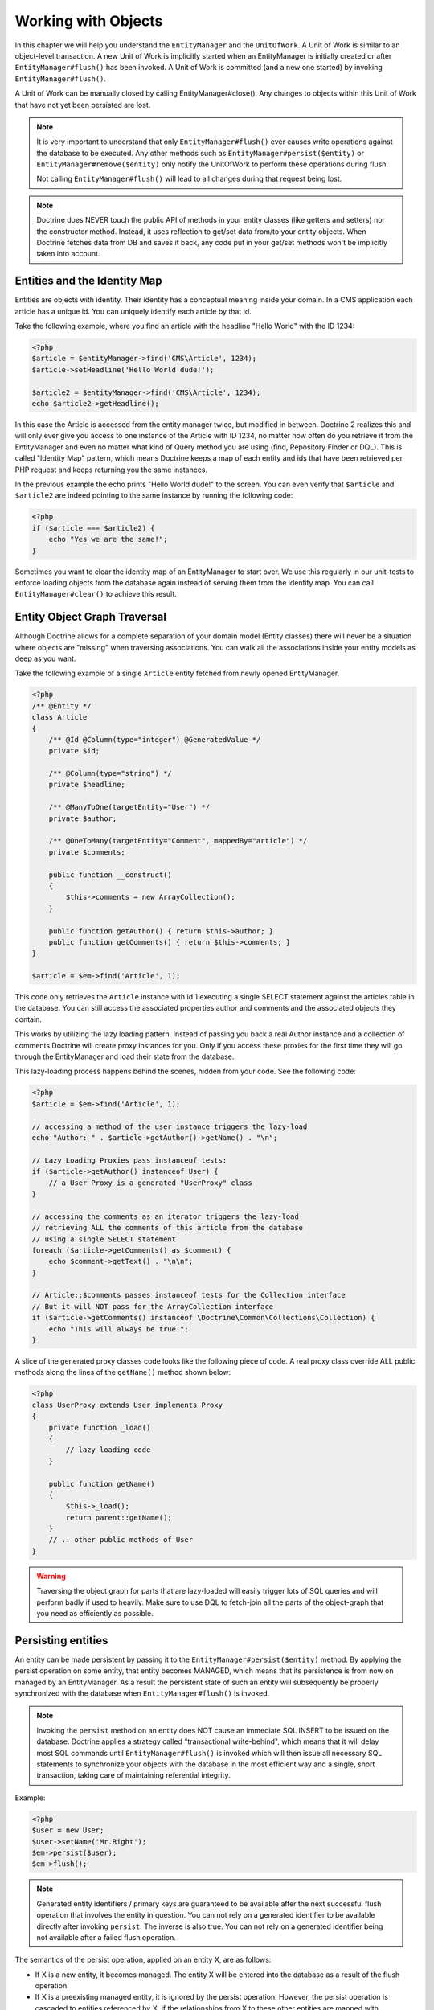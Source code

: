 Working with Objects
====================

In this chapter we will help you understand the ``EntityManager``
and the ``UnitOfWork``. A Unit of Work is similar to an
object-level transaction. A new Unit of Work is implicitly started
when an EntityManager is initially created or after
``EntityManager#flush()`` has been invoked. A Unit of Work is
committed (and a new one started) by invoking
``EntityManager#flush()``.

A Unit of Work can be manually closed by calling
EntityManager#close(). Any changes to objects within this Unit of
Work that have not yet been persisted are lost.

.. note::

    It is very important to understand that only
    ``EntityManager#flush()`` ever causes write operations against the
    database to be executed. Any other methods such as
    ``EntityManager#persist($entity)`` or
    ``EntityManager#remove($entity)`` only notify the UnitOfWork to
    perform these operations during flush.

    Not calling ``EntityManager#flush()`` will lead to all changes
    during that request being lost.

.. note::

    Doctrine does NEVER touch the public API of methods in your entity 
    classes (like getters and setters) nor the constructor method.
    Instead, it uses reflection to get/set data from/to your entity objects.
    When Doctrine fetches data from DB and saves it back,
    any code put in your get/set methods won't be implicitly taken into account.

Entities and the Identity Map
-----------------------------

Entities are objects with identity. Their identity has a conceptual
meaning inside your domain. In a CMS application each article has a
unique id. You can uniquely identify each article by that id.

Take the following example, where you find an article with the
headline "Hello World" with the ID 1234:

.. code-block:: php

    <?php
    $article = $entityManager->find('CMS\Article', 1234);
    $article->setHeadline('Hello World dude!');
    
    $article2 = $entityManager->find('CMS\Article', 1234);
    echo $article2->getHeadline();

In this case the Article is accessed from the entity manager twice,
but modified in between. Doctrine 2 realizes this and will only
ever give you access to one instance of the Article with ID 1234,
no matter how often do you retrieve it from the EntityManager and
even no matter what kind of Query method you are using (find,
Repository Finder or DQL). This is called "Identity Map" pattern,
which means Doctrine keeps a map of each entity and ids that have
been retrieved per PHP request and keeps returning you the same
instances.

In the previous example the echo prints "Hello World dude!" to the
screen. You can even verify that ``$article`` and ``$article2`` are
indeed pointing to the same instance by running the following
code:

.. code-block:: php

    <?php
    if ($article === $article2) {
        echo "Yes we are the same!";
    }

Sometimes you want to clear the identity map of an EntityManager to
start over. We use this regularly in our unit-tests to enforce
loading objects from the database again instead of serving them
from the identity map. You can call ``EntityManager#clear()`` to
achieve this result.

Entity Object Graph Traversal
-----------------------------

Although Doctrine allows for a complete separation of your domain
model (Entity classes) there will never be a situation where
objects are "missing" when traversing associations. You can walk
all the associations inside your entity models as deep as you
want.

Take the following example of a single ``Article`` entity fetched
from newly opened EntityManager.

.. code-block:: php

    <?php
    /** @Entity */
    class Article
    {
        /** @Id @Column(type="integer") @GeneratedValue */
        private $id;
    
        /** @Column(type="string") */
        private $headline;
    
        /** @ManyToOne(targetEntity="User") */
        private $author;
    
        /** @OneToMany(targetEntity="Comment", mappedBy="article") */
        private $comments;
    
        public function __construct()
        {
            $this->comments = new ArrayCollection();
        }
    
        public function getAuthor() { return $this->author; }
        public function getComments() { return $this->comments; }
    }
    
    $article = $em->find('Article', 1);

This code only retrieves the ``Article`` instance with id 1 executing
a single SELECT statement against the articles table in the database.
You can still access the associated properties author and comments
and the associated objects they contain.

This works by utilizing the lazy loading pattern. Instead of
passing you back a real Author instance and a collection of
comments Doctrine will create proxy instances for you. Only if you
access these proxies for the first time they will go through the
EntityManager and load their state from the database.

This lazy-loading process happens behind the scenes, hidden from
your code. See the following code:

.. code-block:: php

    <?php
    $article = $em->find('Article', 1);
    
    // accessing a method of the user instance triggers the lazy-load
    echo "Author: " . $article->getAuthor()->getName() . "\n";
    
    // Lazy Loading Proxies pass instanceof tests:
    if ($article->getAuthor() instanceof User) {
        // a User Proxy is a generated "UserProxy" class
    }
    
    // accessing the comments as an iterator triggers the lazy-load
    // retrieving ALL the comments of this article from the database
    // using a single SELECT statement
    foreach ($article->getComments() as $comment) {
        echo $comment->getText() . "\n\n";
    }
    
    // Article::$comments passes instanceof tests for the Collection interface
    // But it will NOT pass for the ArrayCollection interface
    if ($article->getComments() instanceof \Doctrine\Common\Collections\Collection) {
        echo "This will always be true!";
    }

A slice of the generated proxy classes code looks like the
following piece of code. A real proxy class override ALL public
methods along the lines of the ``getName()`` method shown below:

.. code-block:: php

    <?php
    class UserProxy extends User implements Proxy
    {
        private function _load()
        {
            // lazy loading code
        }
    
        public function getName()
        {
            $this->_load();
            return parent::getName();
        }
        // .. other public methods of User
    }

.. warning::

    Traversing the object graph for parts that are lazy-loaded will
    easily trigger lots of SQL queries and will perform badly if used
    to heavily. Make sure to use DQL to fetch-join all the parts of the
    object-graph that you need as efficiently as possible.


Persisting entities
-------------------

An entity can be made persistent by passing it to the
``EntityManager#persist($entity)`` method. By applying the persist
operation on some entity, that entity becomes MANAGED, which means
that its persistence is from now on managed by an EntityManager. As
a result the persistent state of such an entity will subsequently
be properly synchronized with the database when
``EntityManager#flush()`` is invoked.

.. note::

    Invoking the ``persist`` method on an entity does NOT
    cause an immediate SQL INSERT to be issued on the database.
    Doctrine applies a strategy called "transactional write-behind",
    which means that it will delay most SQL commands until
    ``EntityManager#flush()`` is invoked which will then issue all
    necessary SQL statements to synchronize your objects with the
    database in the most efficient way and a single, short transaction,
    taking care of maintaining referential integrity.


Example:

.. code-block:: php

    <?php
    $user = new User;
    $user->setName('Mr.Right');
    $em->persist($user);
    $em->flush();

.. note::

    Generated entity identifiers / primary keys are
    guaranteed to be available after the next successful flush
    operation that involves the entity in question. You can not rely on
    a generated identifier to be available directly after invoking
    ``persist``. The inverse is also true. You can not rely on a
    generated identifier being not available after a failed flush
    operation.


The semantics of the persist operation, applied on an entity X, are
as follows:


-  If X is a new entity, it becomes managed. The entity X will be
   entered into the database as a result of the flush operation.
-  If X is a preexisting managed entity, it is ignored by the
   persist operation. However, the persist operation is cascaded to
   entities referenced by X, if the relationships from X to these
   other entities are mapped with cascade=PERSIST or cascade=ALL (see
   ":ref:`transitive-persistence`").
-  If X is a removed entity, it becomes managed.
-  If X is a detached entity, an exception will be thrown on
   flush.

.. caution::

    Do not pass detached entities to the persist operation. The persist operation always
    considers entities that are not yet known to this EntityManager as NEW.

Removing entities
-----------------

An entity can be removed from persistent storage by passing it to
the ``EntityManager#remove($entity)`` method. By applying the
``remove`` operation on some entity, that entity becomes REMOVED,
which means that its persistent state will be deleted once
``EntityManager#flush()`` is invoked.

.. note::

    Just like ``persist``, invoking ``remove`` on an entity
    does NOT cause an immediate SQL DELETE to be issued on the
    database. The entity will be deleted on the next invocation of
    ``EntityManager#flush()`` that involves that entity. This
    means that entities scheduled for removal can still be queried
    for and appear in query and collection results. See
    the section on :ref:`Database and UnitOfWork Out-Of-Sync <workingobjects_database_uow_outofsync>`
    for more information.
    

Example:

.. code-block:: php

    <?php
    $em->remove($user);
    $em->flush();

The semantics of the remove operation, applied to an entity X are
as follows:


-  If X is a new entity, it is ignored by the remove operation.
   However, the remove operation is cascaded to entities referenced by
   X, if the relationship from X to these other entities is mapped
   with cascade=REMOVE or cascade=ALL (see ":ref:`transitive-persistence`").
-  If X is a managed entity, the remove operation causes it to
   become removed. The remove operation is cascaded to entities
   referenced by X, if the relationships from X to these other
   entities is mapped with cascade=REMOVE or cascade=ALL (see
   ":ref:`transitive-persistence`").
-  If X is a detached entity, an InvalidArgumentException will be
   thrown.
-  If X is a removed entity, it is ignored by the remove operation.
-  A removed entity X will be removed from the database as a result
   of the flush operation.

After an entity has been removed its in-memory state is the same as
before the removal, except for generated identifiers.

Removing an entity will also automatically delete any existing
records in many-to-many join tables that link this entity. The
action taken depends on the value of the ``@joinColumn`` mapping
attribute "onDelete". Either Doctrine issues a dedicated ``DELETE``
statement for records of each join table or it depends on the
foreign key semantics of onDelete="CASCADE".

Deleting an object with all its associated objects can be achieved
in multiple ways with very different performance impacts.


1. If an association is marked as ``CASCADE=REMOVE`` Doctrine 2
   will fetch this association. If its a Single association it will
   pass this entity to
   ´EntityManager#remove()``. If the association is a collection, Doctrine will loop over all    its elements and pass them to``EntityManager#remove()\`.
   In both cases the cascade remove semantics are applied recursively.
   For large object graphs this removal strategy can be very costly.
2. Using a DQL ``DELETE`` statement allows you to delete multiple
   entities of a type with a single command and without hydrating
   these entities. This can be very efficient to delete large object
   graphs from the database.
3. Using foreign key semantics ``onDelete="CASCADE"`` can force the
   database to remove all associated objects internally. This strategy
   is a bit tricky to get right but can be very powerful and fast. You
   should be aware however that using strategy 1 (``CASCADE=REMOVE``)
   completely by-passes any foreign key ``onDelete=CASCADE`` option,
   because Doctrine will fetch and remove all associated entities
   explicitly nevertheless.

.. note::

    Calling ``remove`` on an entity will remove the object from the identiy
    map and therefore detach it. Querying the same entity again, for example 
    via a lazy loaded relation, will return a new object. 


Detaching entities
------------------

An entity is detached from an EntityManager and thus no longer
managed by invoking the ``EntityManager#detach($entity)`` method on
it or by cascading the detach operation to it. Changes made to the
detached entity, if any (including removal of the entity), will not
be synchronized to the database after the entity has been
detached.

Doctrine will not hold on to any references to a detached entity.

Example:

.. code-block:: php

    <?php
    $em->detach($entity);

The semantics of the detach operation, applied to an entity X are
as follows:


-  If X is a managed entity, the detach operation causes it to
   become detached. The detach operation is cascaded to entities
   referenced by X, if the relationships from X to these other
   entities is mapped with cascade=DETACH or cascade=ALL (see
   ":ref:`transitive-persistence`"). Entities which previously referenced X
   will continue to reference X.
-  If X is a new or detached entity, it is ignored by the detach
   operation.
-  If X is a removed entity, the detach operation is cascaded to
   entities referenced by X, if the relationships from X to these
   other entities is mapped with cascade=DETACH or cascade=ALL (see
   ":ref:`transitive-persistence`"). Entities which previously referenced X
   will continue to reference X.

There are several situations in which an entity is detached
automatically without invoking the ``detach`` method:


-  When ``EntityManager#clear()`` is invoked, all entities that are
   currently managed by the EntityManager instance become detached.
-  When serializing an entity. The entity retrieved upon subsequent
   unserialization will be detached (This is the case for all entities
   that are serialized and stored in some cache, i.e. when using the
   Query Result Cache).

The ``detach`` operation is usually not as frequently needed and
used as ``persist`` and ``remove``.

Merging entities
----------------

Merging entities refers to the merging of (usually detached)
entities into the context of an EntityManager so that they become
managed again. To merge the state of an entity into an
EntityManager use the ``EntityManager#merge($entity)`` method. The
state of the passed entity will be merged into a managed copy of
this entity and this copy will subsequently be returned.

Example:

.. code-block:: php

    <?php
    $detachedEntity = unserialize($serializedEntity); // some detached entity
    $entity = $em->merge($detachedEntity);
    // $entity now refers to the fully managed copy returned by the merge operation.
    // The EntityManager $em now manages the persistence of $entity as usual.

.. note::

    When you want to serialize/unserialize entities you
    have to make all entity properties protected, never private. The
    reason for this is, if you serialize a class that was a proxy
    instance before, the private variables won't be serialized and a
    PHP Notice is thrown.


The semantics of the merge operation, applied to an entity X, are
as follows:


-  If X is a detached entity, the state of X is copied onto a
   pre-existing managed entity instance X' of the same identity.
-  If X is a new entity instance, a new managed copy X' will be
   created and the state of X is copied onto this managed instance.
-  If X is a removed entity instance, an InvalidArgumentException
   will be thrown.
-  If X is a managed entity, it is ignored by the merge operation,
   however, the merge operation is cascaded to entities referenced by
   relationships from X if these relationships have been mapped with
   the cascade element value MERGE or ALL (see ":ref:`transitive-persistence`").
-  For all entities Y referenced by relationships from X having the
   cascade element value MERGE or ALL, Y is merged recursively as Y'.
   For all such Y referenced by X, X' is set to reference Y'. (Note
   that if X is managed then X is the same object as X'.)
-  If X is an entity merged to X', with a reference to another
   entity Y, where cascade=MERGE or cascade=ALL is not specified, then
   navigation of the same association from X' yields a reference to a
   managed object Y' with the same persistent identity as Y.

The ``merge`` operation will throw an ``OptimisticLockException``
if the entity being merged uses optimistic locking through a
version field and the versions of the entity being merged and the
managed copy don't match. This usually means that the entity has
been modified while being detached.

The ``merge`` operation is usually not as frequently needed and
used as ``persist`` and ``remove``. The most common scenario for
the ``merge`` operation is to reattach entities to an EntityManager
that come from some cache (and are therefore detached) and you want
to modify and persist such an entity.

.. warning::

    If you need to perform multiple merges of entities that share certain subparts
    of their object-graphs and cascade merge, then you have to call ``EntityManager#clear()`` between the
    successive calls to ``EntityManager#merge()``. Otherwise you might end up with
    multiple copies of the "same" object in the database, however with different ids.

.. note::

    If you load some detached entities from a cache and you do
    not need to persist or delete them or otherwise make use of them
    without the need for persistence services there is no need to use
    ``merge``. I.e. you can simply pass detached objects from a cache
    directly to the view.


Synchronization with the Database
---------------------------------

The state of persistent entities is synchronized with the database
on flush of an ``EntityManager`` which commits the underlying
``UnitOfWork``. The synchronization involves writing any updates to
persistent entities and their relationships to the database.
Thereby bidirectional relationships are persisted based on the
references held by the owning side of the relationship as explained
in the Association Mapping chapter.

When ``EntityManager#flush()`` is called, Doctrine inspects all
managed, new and removed entities and will perform the following
operations.

.. _workingobjects_database_uow_outofsync:

Effects of Database and UnitOfWork being Out-Of-Sync
~~~~~~~~~~~~~~~~~~~~~~~~~~~~~~~~~~~~~~~~~~~~~~~~~~~~

As soon as you begin to change the state of entities, call persist or remove the
contents of the UnitOfWork and the database will drive out of sync. They can
only be synchronized by calling ``EntityManager#flush()``. This section
describes the effects of database and UnitOfWork being out of sync.

-  Entities that are scheduled for removal can still be queried from the database.
   They are returned from DQL and Repository queries and are visible in collections.
-  Entities that are passed to ``EntityManager#persist`` do not turn up in query
   results.
-  Entities that have changed will not be overwritten with the state from the database.
   This is because the identity map will detect the construction of an already existing
   entity and assumes its the most up to date version.

``EntityManager#flush()`` is never called implicitly by Doctrine. You always have to trigger it manually.

Synchronizing New and Managed Entities
~~~~~~~~~~~~~~~~~~~~~~~~~~~~~~~~~~~~~~

The flush operation applies to a managed entity with the following
semantics:


-  The entity itself is synchronized to the database using a SQL
   UPDATE statement, only if at least one persistent field has
   changed.
-  No SQL updates are executed if the entity did not change.

The flush operation applies to a new entity with the following
semantics:


-  The entity itself is synchronized to the database using a SQL
   INSERT statement.

For all (initialized) relationships of the new or managed entity
the following semantics apply to each associated entity X:


-  If X is new and persist operations are configured to cascade on
   the relationship, X will be persisted.
-  If X is new and no persist operations are configured to cascade
   on the relationship, an exception will be thrown as this indicates
   a programming error.
-  If X is removed and persist operations are configured to cascade
   on the relationship, an exception will be thrown as this indicates
   a programming error (X would be re-persisted by the cascade).
-  If X is detached and persist operations are configured to
   cascade on the relationship, an exception will be thrown (This is
   semantically the same as passing X to persist()).

Synchronizing Removed Entities
~~~~~~~~~~~~~~~~~~~~~~~~~~~~~~

The flush operation applies to a removed entity by deleting its
persistent state from the database. No cascade options are relevant
for removed entities on flush, the cascade remove option is already
executed during ``EntityManager#remove($entity)``.

The size of a Unit of Work
~~~~~~~~~~~~~~~~~~~~~~~~~~

The size of a Unit of Work mainly refers to the number of managed
entities at a particular point in time.

The cost of flushing
~~~~~~~~~~~~~~~~~~~~

How costly a flush operation is, mainly depends on two factors:


-  The size of the EntityManager's current UnitOfWork.
-  The configured change tracking policies

You can get the size of a UnitOfWork as follows:

.. code-block:: php

    <?php
    $uowSize = $em->getUnitOfWork()->size();

The size represents the number of managed entities in the Unit of
Work. This size affects the performance of flush() operations due
to change tracking (see "Change Tracking Policies") and, of course,
memory consumption, so you may want to check it from time to time
during development.

.. note::

    Do not invoke ``flush`` after every change to an entity
    or every single invocation of persist/remove/merge/... This is an
    anti-pattern and unnecessarily reduces the performance of your
    application. Instead, form units of work that operate on your
    objects and call ``flush`` when you are done. While serving a
    single HTTP request there should be usually no need for invoking
    ``flush`` more than 0-2 times.


Direct access to a Unit of Work
~~~~~~~~~~~~~~~~~~~~~~~~~~~~~~~

You can get direct access to the Unit of Work by calling
``EntityManager#getUnitOfWork()``. This will return the UnitOfWork
instance the EntityManager is currently using.

.. code-block:: php

    <?php
    $uow = $em->getUnitOfWork();

.. note::

    Directly manipulating a UnitOfWork is not recommended.
    When working directly with the UnitOfWork API, respect methods
    marked as INTERNAL by not using them and carefully read the API
    documentation.


Entity State
~~~~~~~~~~~~

As outlined in the architecture overview an entity can be in one of
four possible states: NEW, MANAGED, REMOVED, DETACHED. If you
explicitly need to find out what the current state of an entity is
in the context of a certain ``EntityManager`` you can ask the
underlying ``UnitOfWork``:

.. code-block:: php

    <?php
    switch ($em->getUnitOfWork()->getEntityState($entity)) {
        case UnitOfWork::STATE_MANAGED:
            ...
        case UnitOfWork::STATE_REMOVED:
            ...
        case UnitOfWork::STATE_DETACHED:
            ...
        case UnitOfWork::STATE_NEW:
            ...
    }

An entity is in MANAGED state if it is associated with an
``EntityManager`` and it is not REMOVED.

An entity is in REMOVED state after it has been passed to
``EntityManager#remove()`` until the next flush operation of the
same EntityManager. A REMOVED entity is still associated with an
``EntityManager`` until the next flush operation.

An entity is in DETACHED state if it has persistent state and
identity but is currently not associated with an
``EntityManager``.

An entity is in NEW state if has no persistent state and identity
and is not associated with an ``EntityManager`` (for example those
just created via the "new" operator).

Querying
--------

Doctrine 2 provides the following ways, in increasing level of
power and flexibility, to query for persistent objects. You should
always start with the simplest one that suits your needs.

By Primary Key
~~~~~~~~~~~~~~

The most basic way to query for a persistent object is by its
identifier / primary key using the
``EntityManager#find($entityName, $id)`` method. Here is an
example:

.. code-block:: php

    <?php
    // $em instanceof EntityManager
    $user = $em->find('MyProject\Domain\User', $id);

The return value is either the found entity instance or null if no
instance could be found with the given identifier.

Essentially, ``EntityManager#find()`` is just a shortcut for the
following:

.. code-block:: php

    <?php
    // $em instanceof EntityManager
    $user = $em->getRepository('MyProject\Domain\User')->find($id);

``EntityManager#getRepository($entityName)`` returns a repository
object which provides many ways to retrieve entities of the
specified type. By default, the repository instance is of type
``Doctrine\ORM\EntityRepository``. You can also use custom
repository classes as shown later.

By Simple Conditions
~~~~~~~~~~~~~~~~~~~~

To query for one or more entities based on several conditions that
form a logical conjunction, use the ``findBy`` and ``findOneBy``
methods on a repository as follows:

.. code-block:: php

    <?php
    // $em instanceof EntityManager
    
    // All users that are 20 years old
    $users = $em->getRepository('MyProject\Domain\User')->findBy(array('age' => 20));
    
    // All users that are 20 years old and have a surname of 'Miller'
    $users = $em->getRepository('MyProject\Domain\User')->findBy(array('age' => 20, 'surname' => 'Miller'));
    
    // A single user by its nickname
    $user = $em->getRepository('MyProject\Domain\User')->findOneBy(array('nickname' => 'romanb'));

You can also load by owning side associations through the repository:

.. code-block:: php

    <?php
    $number = $em->find('MyProject\Domain\Phonenumber', 1234);
    $user = $em->getRepository('MyProject\Domain\User')->findOneBy(array('phone' => $number->getId()));

The ``EntityRepository#findBy()`` method additionally accepts orderings, limit and offset as second to fourth parameters:

.. code-block:: php

    <?php
    $tenUsers = $em->getRepository('MyProject\Domain\User')->findBy(array('age' => 20), array('name' => 'ASC'), 10, 0);

If you pass an array of values Doctrine will convert the query into a WHERE field IN (..) query automatically:

.. code-block:: php

    <?php
    $users = $em->getRepository('MyProject\Domain\User')->findBy(array('age' => array(20, 30, 40)));
    // translates roughly to: SELECT * FROM users WHERE age IN (20, 30, 40)

An EntityRepository also provides a mechanism for more concise
calls through its use of ``__call``. Thus, the following two
examples are equivalent:

.. code-block:: php

    <?php
    // A single user by its nickname
    $user = $em->getRepository('MyProject\Domain\User')->findOneBy(array('nickname' => 'romanb'));
    
    // A single user by its nickname (__call magic)
    $user = $em->getRepository('MyProject\Domain\User')->findOneByNickname('romanb');

Additionally, you can just count the result of the provided conditions when you don't really need the data:

.. code-block:: php

    <?php
    // Check there is no user with nickname
    $availableNickname = 0 === $em->getRepository('MyProject\Domain\User')->count(['nickname' => 'nonexistent']);

By Criteria
~~~~~~~~~~~

.. versionadded:: 2.3

The Repository implement the ``Doctrine\Common\Collections\Selectable``
interface. That means you can build ``Doctrine\Common\Collections\Criteria``
and pass them to the ``matching($criteria)`` method.

See section `Filtering collections` of chapter :doc:`Working with Associations <working-with-associations>`

By Eager Loading
~~~~~~~~~~~~~~~~

Whenever you query for an entity that has persistent associations
and these associations are mapped as EAGER, they will automatically
be loaded together with the entity being queried and is thus
immediately available to your application.

By Lazy Loading
~~~~~~~~~~~~~~~

Whenever you have a managed entity instance at hand, you can
traverse and use any associations of that entity that are
configured LAZY as if they were in-memory already. Doctrine will
automatically load the associated objects on demand through the
concept of lazy-loading.

By DQL
~~~~~~

The most powerful and flexible method to query for persistent
objects is the Doctrine Query Language, an object query language.
DQL enables you to query for persistent objects in the language of
objects. DQL understands classes, fields, inheritance and
associations. DQL is syntactically very similar to the familiar SQL
but *it is not SQL*.

A DQL query is represented by an instance of the
``Doctrine\ORM\Query`` class. You create a query using
``EntityManager#createQuery($dql)``. Here is a simple example:

.. code-block:: php

    <?php
    // $em instanceof EntityManager
    
    // All users with an age between 20 and 30 (inclusive).
    $q = $em->createQuery("select u from MyDomain\Model\User u where u.age >= 20 and u.age <= 30");
    $users = $q->getResult();

Note that this query contains no knowledge about the relational
schema, only about the object model. DQL supports positional as
well as named parameters, many functions, (fetch) joins,
aggregates, subqueries and much more. Detailed information about
DQL and its syntax as well as the Doctrine class can be found in
:doc:`the dedicated chapter <dql-doctrine-query-language>`.
For programmatically building up queries based on conditions that
are only known at runtime, Doctrine provides the special
``Doctrine\ORM\QueryBuilder`` class. While this a powerful tool,
it also brings more complexity to your code compared to plain DQL,
so you should only use it when you need it. More information on
constructing queries with a QueryBuilder can be found
:doc:`in Query Builder chapter <query-builder>`.

By Native Queries
~~~~~~~~~~~~~~~~~

As an alternative to DQL or as a fallback for special SQL
statements native queries can be used. Native queries are built by
using a hand-crafted SQL query and a ResultSetMapping that
describes how the SQL result set should be transformed by Doctrine.
More information about native queries can be found in
:doc:`the dedicated chapter <native-sql>`.

Custom Repositories
~~~~~~~~~~~~~~~~~~~

By default the EntityManager returns a default implementation of
``Doctrine\ORM\EntityRepository`` when you call
``EntityManager#getRepository($entityClass)``. You can overwrite
this behaviour by specifying the class name of your own Entity
Repository in the Annotation, XML or YAML metadata. In large
applications that require lots of specialized DQL queries using a
custom repository is one recommended way of grouping these queries
in a central location.

.. code-block:: php

    <?php
    namespace MyDomain\Model;
    
    use Doctrine\ORM\EntityRepository;
    use Doctrine\ORM\Mapping as ORM;
    
    /**
     * @ORM\Entity(repositoryClass="MyDomain\Model\UserRepository")
     */
    class User
    {
    
    }
    
    class UserRepository extends EntityRepository
    {
        public function getAllAdminUsers()
        {
            return $this->_em->createQuery('SELECT u FROM MyDomain\Model\User u WHERE u.status = "admin"')
                             ->getResult();
        }
    }

You can access your repository now by calling:

.. code-block:: php

    <?php
    // $em instanceof EntityManager
    
    $admins = $em->getRepository('MyDomain\Model\User')->getAllAdminUsers();

